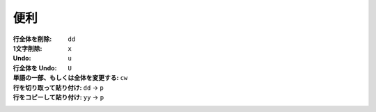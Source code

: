 .. title: Vim のコマンド
.. tags: vim
.. date: 2018-09-09
.. slug: index
.. status: published


便利
====

:行全体を削除: ``dd``
:1文字削除: ``x``
:Undo: ``u``
:行全体を Undo: ``U``
:単語の一部、もしくは全体を変更する: ``cw``
:行を切り取って貼り付け: ``dd`` -> ``p``
:行をコピーして貼り付け: ``yy`` -> ``p``
